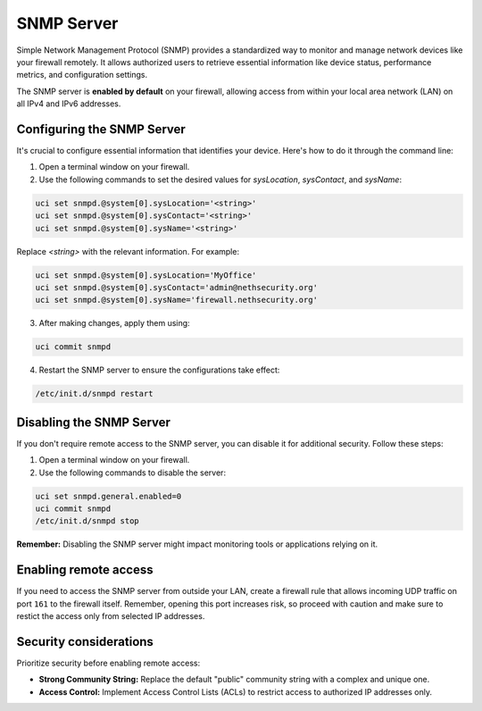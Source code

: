 .. _snmp-server-configuration:

SNMP Server
===========

Simple Network Management Protocol (SNMP) provides a standardized way to monitor and manage network devices like your firewall remotely.
It allows authorized users to retrieve essential information like device status, performance metrics, and configuration settings.

The SNMP server is **enabled by default** on your firewall, allowing access from within your local area network (LAN) on all IPv4 and IPv6 addresses.

Configuring the SNMP Server
---------------------------

It's crucial to configure essential information that identifies your device. Here's how to do it through the command line:

1. Open a terminal window on your firewall.
2. Use the following commands to set the desired values for `sysLocation`, `sysContact`, and `sysName`:

.. code-block:: bash

    uci set snmpd.@system[0].sysLocation='<string>'
    uci set snmpd.@system[0].sysContact='<string>'
    uci set snmpd.@system[0].sysName='<string>'

Replace `<string>` with the relevant information. For example:

.. code-block:: bash
    
    uci set snmpd.@system[0].sysLocation='MyOffice'
    uci set snmpd.@system[0].sysContact='admin@nethsecurity.org'
    uci set snmpd.@system[0].sysName='firewall.nethsecurity.org'

3. After making changes, apply them using:

.. code-block:: bash

    uci commit snmpd

4. Restart the SNMP server to ensure the configurations take effect:

.. code-block:: bash

    /etc/init.d/snmpd restart

Disabling the SNMP Server
-------------------------

If you don't require remote access to the SNMP server, you can disable it for additional security. Follow these steps:

1. Open a terminal window on your firewall.
2. Use the following commands to disable the server:

.. code-block:: bash

    uci set snmpd.general.enabled=0
    uci commit snmpd
    /etc/init.d/snmpd stop

**Remember:** Disabling the SNMP server might impact monitoring tools or applications relying on it.

Enabling remote access
----------------------

If you need to access the SNMP server from outside your LAN, create a firewall rule that allows incoming UDP traffic on port ``161`` to the firewall itself.
Remember, opening this port increases risk, so proceed with caution and make sure to restict the access only from selected IP addresses.


Security considerations
-----------------------

Prioritize security before enabling remote access:

- **Strong Community String:** Replace the default "public" community string with a complex and unique one.
- **Access Control:** Implement Access Control Lists (ACLs) to restrict access to authorized IP addresses only.